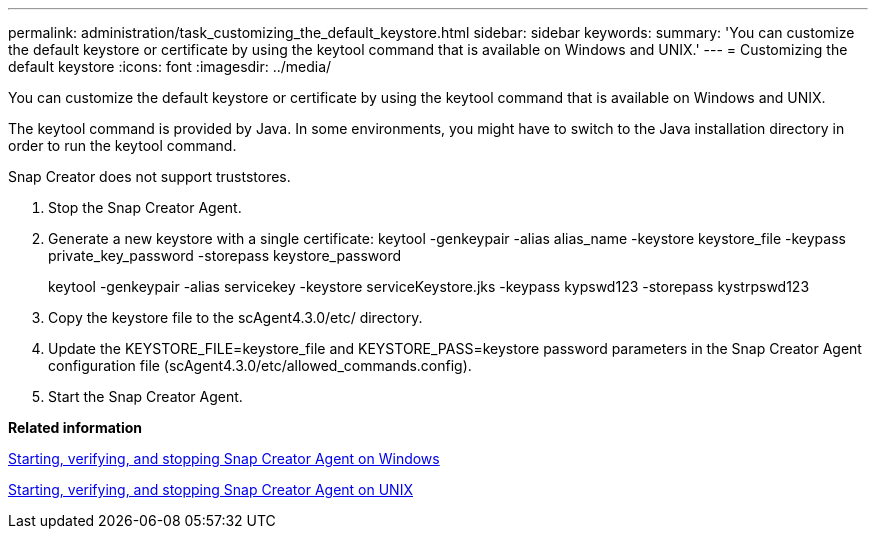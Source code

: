 ---
permalink: administration/task_customizing_the_default_keystore.html
sidebar: sidebar
keywords: 
summary: 'You can customize the default keystore or certificate by using the keytool command that is available on Windows and UNIX.'
---
= Customizing the default keystore
:icons: font
:imagesdir: ../media/

[.lead]
You can customize the default keystore or certificate by using the keytool command that is available on Windows and UNIX.

The keytool command is provided by Java. In some environments, you might have to switch to the Java installation directory in order to run the keytool command.

Snap Creator does not support truststores.

. Stop the Snap Creator Agent.
. Generate a new keystore with a single certificate: keytool -genkeypair -alias alias_name -keystore keystore_file -keypass private_key_password -storepass keystore_password
+
keytool -genkeypair -alias servicekey -keystore serviceKeystore.jks -keypass kypswd123 -storepass kystrpswd123

. Copy the keystore file to the scAgent4.3.0/etc/ directory.
. Update the KEYSTORE_FILE=keystore_file and KEYSTORE_PASS=keystore password parameters in the Snap Creator Agent configuration file (scAgent4.3.0/etc/allowed_commands.config).
. Start the Snap Creator Agent.

*Related information*

xref:task_starting_verifying_and_stopping_the_snap_creator_agent_on_windows.adoc[Starting, verifying, and stopping Snap Creator Agent on Windows]

xref:task_starting_verifying_and_stopping_the_snap_creator_agent_on_unix.adoc[Starting, verifying, and stopping Snap Creator Agent on UNIX]
